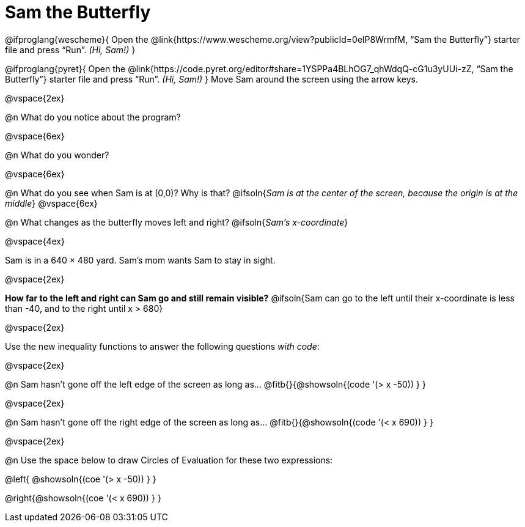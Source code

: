 = Sam the Butterfly

++++
<style>
#content .right{margin-right: 20ex; }
</style>
++++

@ifproglang{wescheme}{
Open the @link{https://www.wescheme.org/view?publicId=0elP8WrmfM, “Sam the Butterfly”} starter file and press “Run”. __(Hi, Sam!)__
}

@ifproglang{pyret}{
Open the @link{https://code.pyret.org/editor#share=1YSPPa4BLhOG7_qhWdqQ-cG1u3yUUi-zZ, “Sam the Butterfly”} starter file and press “Run”. __(Hi, Sam!)__
}
Move Sam around the screen using the arrow keys.

@vspace{2ex}

@n What do you notice about the program?

@vspace{6ex}

@n What do you wonder?

@vspace{6ex}

@n What do you see when Sam is at (0,0)?  Why is that?
@ifsoln{_Sam is at the center of the screen, because the origin is at the middle_}
@vspace{6ex}

@n What changes as the butterfly moves left and right?
@ifsoln{__Sam's x-coordinate__}

@vspace{4ex}

Sam is in a 640 × 480 yard. Sam’s mom wants Sam to stay in sight.

@vspace{2ex}

*How far to the left and right can Sam go and still remain visible?*
@ifsoln{Sam can go to the left until their x-coordinate is less than -40, and to the right until x > 680}

@vspace{2ex}

Use the new inequality functions to answer the following questions _with code_:

@vspace{2ex}

@n Sam hasn't gone off the left edge of the screen as long as…
@fitb{}{@showsoln{(code '(> x -50)) } }

@vspace{2ex}

@n Sam hasn't gone off the right edge of the screen as long as…
@fitb{}{@showsoln{(code '(< x 690)) } }

@vspace{2ex}

@n Use the space below to draw Circles of Evaluation for these two expressions:

@left{ @showsoln{(coe '(> x -50)) } }

@right{@showsoln{(coe '(< x 690)) } }

